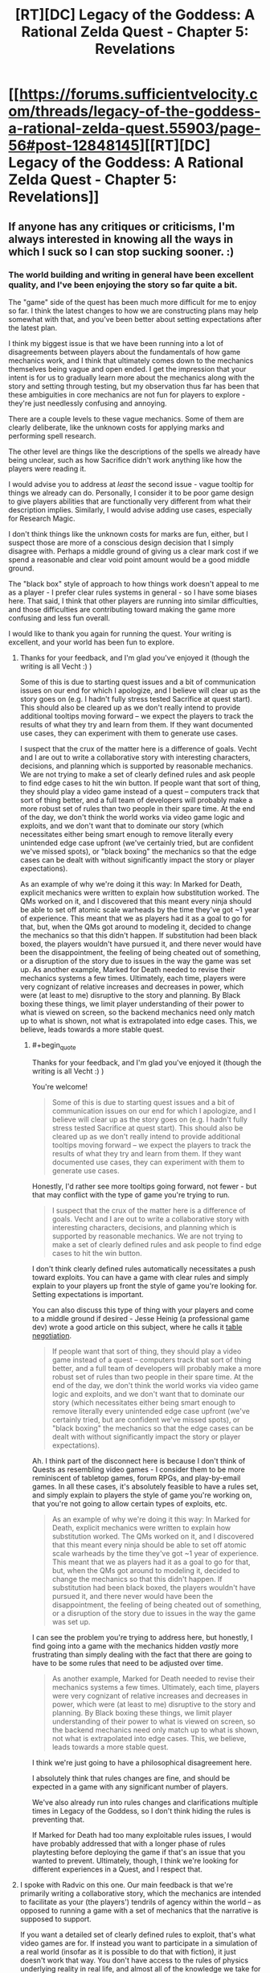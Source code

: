 #+TITLE: [RT][DC] Legacy of the Goddess: A Rational Zelda Quest - Chapter 5: Revelations

* [[https://forums.sufficientvelocity.com/threads/legacy-of-the-goddess-a-rational-zelda-quest.55903/page-56#post-12848145][[RT][DC] Legacy of the Goddess: A Rational Zelda Quest - Chapter 5: Revelations]]
:PROPERTIES:
:Author: -Vecht-
:Score: 27
:DateUnix: 1565148966.0
:END:

** If anyone has any critiques or criticisms, I'm always interested in knowing all the ways in which I suck so I can stop sucking sooner. :)
:PROPERTIES:
:Author: -Vecht-
:Score: 6
:DateUnix: 1565225232.0
:END:

*** The world building and writing in general have been excellent quality, and I've been enjoying the story so far quite a bit.

The "game" side of the quest has been much more difficult for me to enjoy so far. I think the latest changes to how we are constructing plans may help somewhat with that, and you've been better about setting expectations after the latest plan.

I think my biggest issue is that we have been running into a lot of disagreements between players about the fundamentals of how game mechanics work, and I think that ultimately comes down to the mechanics themselves being vague and open ended. I get the impression that your intent is for us to gradually learn more about the mechanics along with the story and setting through testing, but my observation thus far has been that these ambiguities in core mechanics are not fun for players to explore - they're just needlessly confusing and annoying.

There are a couple levels to these vague mechanics. Some of them are clearly deliberate, like the unknown costs for applying marks and performing spell research.

The other level are things like the descriptions of the spells we already have being unclear, such as how Sacrifice didn't work anything like how the players were reading it.

I would advise you to address at /least/ the second issue - vague tooltip for things we already can do. Personally, I consider it to be poor game design to give players abilities that are functionally very different from what their description implies. Similarly, I would advise adding use cases, especially for Research Magic.

I don't think things like the unknown costs for marks are fun, either, but I suspect those are more of a conscious design decision that I simply disagree with. Perhaps a middle ground of giving us a clear mark cost if we spend a reasonable and clear void point amount would be a good middle ground.

The "black box" style of approach to how things work doesn't appeal to me as a player - I prefer clear rules systems in general - so I have some biases here. That said, I think that other players are running into similar difficulties, and those difficulties are contributing toward making the game more confusing and less fun overall.

I would like to thank you again for running the quest. Your writing is excellent, and your world has been fun to explore.
:PROPERTIES:
:Author: Salaris
:Score: 5
:DateUnix: 1565232303.0
:END:

**** Thanks for your feedback, and I'm glad you've enjoyed it (though the writing is all Vecht :) )

Some of this is due to starting quest issues and a bit of communication issues on our end for which I apologize, and I believe will clear up as the story goes on (e.g. I hadn't fully stress tested Sacrifice at quest start). This should also be cleared up as we don't really intend to provide additional tooltips moving forward -- we expect the players to track the results of what they try and learn from them. If they want documented use cases, they can experiment with them to generate use cases.

I suspect that the crux of the matter here is a difference of goals. Vecht and I are out to write a collaborative story with interesting characters, decisions, and planning which is supported by reasonable mechanics. We are not trying to make a set of clearly defined rules and ask people to find edge cases to hit the win button. If people want that sort of thing, they should play a video game instead of a quest -- computers track that sort of thing better, and a full team of developers will probably make a more robust set of rules than two people in their spare time. At the end of the day, we don't think the world works via video game logic and exploits, and we don't want that to dominate our story (which necessitates either being smart enough to remove literally every unintended edge case upfront (we've certainly tried, but are confident we've missed spots), or "black boxing" the mechanics so that the edge cases can be dealt with without significantly impact the story or player expectations).

As an example of why we're doing it this way: In Marked for Death, explicit mechanics were written to explain how substitution worked. The QMs worked on it, and I discovered that this meant every ninja should be able to set off atomic scale warheads by the time they've got ~1 year of experience. This meant that we as players had it as a goal to go for that, but, when the QMs got around to modeling it, decided to change the mechanics so that this didn't happen. If substitution had been black boxed, the players wouldn't have pursued it, and there never would have been the disappointment, the feeling of being cheated out of something, or a disruption of the story due to issues in the way the game was set up. As another example, Marked for Death needed to revise their mechanics systems a few times. Ultimately, each time, players were very cognizant of relative increases and decreases in power, which were (at least to me) disruptive to the story and planning. By Black boxing these things, we limit player understanding of their power to what is viewed on screen, so the backend mechanics need only match up to what is shown, not what is extrapolated into edge cases. This, we believe, leads towards a more stable quest.
:PROPERTIES:
:Author: Radvic
:Score: 4
:DateUnix: 1565324101.0
:END:

***** #+begin_quote
  Thanks for your feedback, and I'm glad you've enjoyed it (though the writing is all Vecht :) )
#+end_quote

You're welcome!

#+begin_quote
  Some of this is due to starting quest issues and a bit of communication issues on our end for which I apologize, and I believe will clear up as the story goes on (e.g. I hadn't fully stress tested Sacrifice at quest start). This should also be cleared up as we don't really intend to provide additional tooltips moving forward -- we expect the players to track the results of what they try and learn from them. If they want documented use cases, they can experiment with them to generate use cases.
#+end_quote

Honestly, I'd rather see more tooltips going forward, not fewer - but that may conflict with the type of game you're trying to run.

#+begin_quote
  I suspect that the crux of the matter here is a difference of goals. Vecht and I are out to write a collaborative story with interesting characters, decisions, and planning which is supported by reasonable mechanics. We are not trying to make a set of clearly defined rules and ask people to find edge cases to hit the win button.
#+end_quote

I don't think clearly defined rules automatically necessitates a push toward exploits. You can have a game with clear rules and simply explain to your players up front the style of game you're looking for. Setting expectations is important.

You can also discuss this type of thing with your players and come to a middle ground if desired - Jesse Heinig (a professional game dev) wrote a good article on this subject, where he calls it [[https://trekhead.livejournal.com/92619.html][table negotiation]].

#+begin_quote
  If people want that sort of thing, they should play a video game instead of a quest -- computers track that sort of thing better, and a full team of developers will probably make a more robust set of rules than two people in their spare time. At the end of the day, we don't think the world works via video game logic and exploits, and we don't want that to dominate our story (which necessitates either being smart enough to remove literally every unintended edge case upfront (we've certainly tried, but are confident we've missed spots), or "black boxing" the mechanics so that the edge cases can be dealt with without significantly impact the story or player expectations).
#+end_quote

Ah. I think part of the disconnect here is because I don't think of Quests as resembling video games - I consider them to be more reminiscent of tabletop games, forum RPGs, and play-by-email games. In all these cases, it's absolutely feasible to have a rules set, and simply explain to players the style of game you're working on, that you're not going to allow certain types of exploits, etc.

#+begin_quote
  As an example of why we're doing it this way: In Marked for Death, explicit mechanics were written to explain how substitution worked. The QMs worked on it, and I discovered that this meant every ninja should be able to set off atomic scale warheads by the time they've got ~1 year of experience. This meant that we as players had it as a goal to go for that, but, when the QMs got around to modeling it, decided to change the mechanics so that this didn't happen. If substitution had been black boxed, the players wouldn't have pursued it, and there never would have been the disappointment, the feeling of being cheated out of something, or a disruption of the story due to issues in the way the game was set up.
#+end_quote

I can see the problem you're trying to address here, but honestly, I find going into a game with the mechanics hidden /vastly/ more frustrating than simply dealing with the fact that there are going to have to be some rules that need to be adjusted over time.

#+begin_quote
  As another example, Marked for Death needed to revise their mechanics systems a few times. Ultimately, each time, players were very cognizant of relative increases and decreases in power, which were (at least to me) disruptive to the story and planning. By Black boxing these things, we limit player understanding of their power to what is viewed on screen, so the backend mechanics need only match up to what is shown, not what is extrapolated into edge cases. This, we believe, leads towards a more stable quest.
#+end_quote

I think we're just going to have a philosophical disagreement here.

I absolutely think that rules changes are fine, and should be expected in a game with any significant number of players.

We've also already run into rules changes and clarifications multiple times in Legacy of the Goddess, so I don't think hiding the rules is preventing that.

If Marked for Death had too many exploitable rules issues, I would have probably addressed that with a longer phase of rules playtesting before deploying the game if that's an issue that you wanted to prevent. Ultimately, though, I think we're looking for different experiences in a Quest, and I respect that.
:PROPERTIES:
:Author: Salaris
:Score: 1
:DateUnix: 1565325787.0
:END:


**** I spoke with Radvic on this one. Our main feedback is that we're primarily writing a collaborative story, which the mechanics are intended to facilitate as your (the players') tendrils of agency within the world -- as opposed to running a game with a set of mechanics that the narrative is supposed to support.

If you want a detailed set of clearly defined rules to exploit, that's what video games are for. If instead you want to participate in a simulation of a real world (insofar as it is possible to do that with fiction), it just doesn't work that way. You don't have access to the rules of physics underlying reality in real life, and almost all of the knowledge we take for granted has been earned through centuries of extremely intelligent people bashing their heads against a natural world that is wholly unmoved by their frustration. That isn't to say we want you to be frustrated, or that we're expecting that level of commitment to unearthing hidden secrets; only that you're going to have to work a lot harder than you have been if you want to be rewarded with deeper knowledge of how magic works.

To be fair, the first infopost says explicitly at the very top: "Note: just as you do not have explicit access to the mechanics which govern real life, you will not have explicit access to the mechanics which govern events in the story -- you will need to determine what works, what doesn't, and how to improve based on your own experimentation, progress, and ingenuity." I'll grant that we could probably be clearer on this front so as to avoid misunderstandings and frustration. Some of this is on us. But to be fair, I've said as much on multiple occasions (which you yourself have correctly pointed out in thread).

I think most of this might be bourne from some kind of perception on some of the players' part that the world is much more shallow than it actually is, coupled with a general aversion to being openly /wrong/ about things when there is so much uncertainty -- that is, judging by a few responses I've seen in the thread. It certainly isn't the case across the board. One or two players have made extremely accurate and astute observations in theorycrafting posts (even if most of the same theorycrafting has been wrong -- which is to be expected). I'm not sure what else I can say on that front besides "no -- there's a reason it took me and Radvic over 2 years of working on and off behind the scenes before I was comfortable starting the quest."

Additionally: while we certainly don't /not/ want our players to have fun, ensuring every possible method of interaction with the quest is fun isn't exactly on the top of our priorities. We /absolutely do want/ player interaction to be deeply rewarding and engaging. But that's only going to happen if you actually engage with the story on a deeper level, rather than dragging your heels and expecting spoon-fed results from pulling the mechanics levers in the right way. I half-expect to get downvoted for saying this, but I'm not going to own the mistakes of my players if they believe they can interact with the story in a shallow and confused fashion and expect anything but shallow and confusing results in response. Think of it this way. If I gave you a budget of $10k and said "go figure out the fliglebloog effect from the gargablag artifact which you only know about from a description in a story that might not even be based on anything real," how much progress are you going to make on that?

With Research Magic in particular, you (the players) have thus far chose to spend your limited VP in very shallow ways (that is, directing Fi to research something out of folklore and legend and giving her a small, fixed budget). As has been communicated (and again, perhaps this should have been made clearer), Fi isn't going to be able to make much progress on research without (1) a /really/ solid idea of how the magic is supposed to work, including its mechanisms of action and limitations, or (2) a working example to draw from. A lot of stuff just isn't going to be possible -- and further, the players haven't seem to even acknowledge that fact despite me saying so on multiple occasions. Direct quote shortly after Chapter 3: "Oh also, some of those legends Zelda referenced may or may not be pure bunk. Or they might all contain the barest nuggets of truth. Or they could all just be fanciful stories and scary tales. Or maybe I just want to screw with you and you should disregard this message. Or maybe it's all 100% real. Who knows." I think there's even been an IC response from Fi (though I might be confusing things) to the effect of saying that any VP spent on research isn't guaranteed to result in anything at all.

The ability is there, and you may use it. That doesn't mean you have to, or that you're expected to, or that you'll need to right away if you want to make progress. Ultimately, figuring all this out is up to you (the players).

All that said, I want to thank you for your honest and open feedback. Unless it isn't absolutely clear: both I and Radvic are heavily committed to making this quest a rewarding and engaging experience for our players, and we care very much about fixing and addressing problems that crop up. We've talked about these issues and if nothing else we'll certainly keep them in mind as we move forward.
:PROPERTIES:
:Author: -Vecht-
:Score: 4
:DateUnix: 1565324275.0
:END:

***** #+begin_quote
  I spoke with Radvic on this one. Our main feedback is that we're primarily writing a collaborative story, which the mechanics are intended to facilitate as your (the players') tendrils of agency within the world -- as opposed to running a game with a set of mechanics that the narrative is supposed to support.
#+end_quote

I think the difficulty here is that we're having trouble understanding how our own means of interaction with the world work. This is getting somewhat clearer over time, though.

#+begin_quote
  If you want a detailed set of clearly defined rules to exploit, that's what video games are for. If instead you want to participate in a simulation of a real world (insofar as it is possible to do that with fiction), it just doesn't work that way. You don't have access to the rules of physics underlying reality in real life, and almost all of the knowledge we take for granted has been earned through centuries of extremely intelligent people bashing their heads against a natural world that is wholly unmoved by their frustration.
#+end_quote

I think you're operating under a false premise here - I'm not looking for playing something that's automated like a video game. I'm used to quests being structured more like a tabletop game, with relatively clear rules and mechanics, at least for the things players are capable of doing.

A more minimalist approach is fine, even if it's not to my personal tastes. The thing I'm having difficulty with is when we're presented with information that looks like gameplay rules (e.g. spell descriptions), but that information is unclear or unreliable.

#+begin_quote
  That isn't to say we want you to be frustrated, or that we're expecting that level of commitment to unearthing hidden secrets; only that you're going to have to work a lot harder than you have been if you want to be rewarded with deeper knowledge of how magic works.
#+end_quote

I'm all about exploring how magic works, and I do a ton of exploring that when I'm running games or writing books. The problem that I'm running into isn't that it's difficult to learn about the intricate details of magic.

I'm struggling with the fact that the rules on "how to use Research Magic" are unclear.

For example, for a LARP that I run, spell research requests come in with a specific template. This includes things like the name of the spell, the expected mana cost, the expected function, how the research is being performed, the types of magic it uses, etc. That's the type of thing I'd like the QMs to be clear about: How do we play your game?

#+begin_quote
  To be fair, the first infopost says explicitly at the very top: "Note: just as you do not have explicit access to the mechanics which govern real life, you will not have explicit access to the mechanics which govern events in the story -- you will need to determine what works, what doesn't, and how to improve based on your own experimentation, progress, and ingenuity." I'll grant that we could probably be clearer on this front so as to avoid misunderstandings and frustration. Some of this is on us. But to be fair, I've said as much on multiple occasions (which you yourself have correctly pointed out in thread).
#+end_quote

Absolutely. I get what you're going for here - I just think that there's a distinction between being vague about things like in-world physics and being vague about things like how to format posts, requests, etc. in the format that you want.

Basically, I'd like for you to give us some templates for things like how you'd want action plans to be structured, how to utilize each individual spell, etc.

#+begin_quote
  I think most of this might be bourne from some kind of perception on some of the players' part that the world is much more shallow than it actually is, coupled with a general aversion to being openly wrong about things when there is so much uncertainty -- that is, judging by a few responses I've seen in the thread.
#+end_quote

I haven't been having any issues with thinking that the world is shallow, personally, or anything along those lines. The depth of the setting seems very solid. My problems come with from how player interaction with the game works, not the setting.

#+begin_quote
  I half-expect to get downvoted for saying this, but I'm not going to own the mistakes of my players if they believe they can interact with the story in a shallow and confused fashion and expect anything but shallow and confusing results in response. Think of it this way. If I gave you a budget of $10k and said "go figure out the fliglebloog effect from the gargablag artifact," how much progress are you going to make on that?
#+end_quote

In my opinion, this is a game design issue, not a player issue.

If you're repeatedly seeing players interacting with the game in ways that don't make sense to you - for example, making vague statements like "go figure out the fliglebloog effect from the gargablag artifact", then there need to be instructions on what your /expected/ posts look like.

We also have some conflicting design elements:

- There are a lot of things that feel like they /need/ to be addressed quickly.
- You seem to want more detail than we've been giving.
- The two points above conflict with the fact that we have a very low (200) word count maximum.
- The end result is fractured sentences and hard-to-read instructions.

I've attempted to guess what you're looking for and write things out in a clearer way, but while I do appreciate you saying things like "Salaris is closer to the mark" on spell research, that's still extremely open-ended. What elements of my research suggestion are what you were looking for? What aren't? What would be helpful for you as a QM for us to include?

That kind of information should be in the spell descriptions, too, not something that people are going to have to dig through a bunch of posts to find information on. Putting it right in the ability descriptions helps new players that might catch up by checking things in Reader Mode, as well as existing players who may not catch every single reply, etc.

#+begin_quote
  With Research Magic in particular, you (the players) have thus far chose to spend your limited VP in very shallow ways (that is, directing Fi to research something out of folklore and legend and giving her a small, fixed budget). As has been communicated (and again, perhaps this should have been made clearer), Fi isn't going to be able to make much progress on research without (1) a really solid idea of how the magic is supposed to work, including its mechanisms of action and limitations, or (2) a working example to draw from. A lot of stuff just isn't going to be possible -- and further, the players haven't seem to even acknowledge that fact despite me saying so on multiple occasions.
#+end_quote

I've been trying to clarify this to the players myself (as you've seen), but it would be much clearer and more meaningful if you laid out instructions on how exactly you expect the ability to be used.

#+begin_quote
  Direct quote shortly after Chapter 3: "Oh also, some of those legends Zelda referenced may or may not be pure bunk. Or they might all contain the barest nuggets of truth. Or they could all just be fanciful stories and scary tales.
#+end_quote

I think the players as a whole understand this part, we're just spending VP to try to figure out more details. I've personally pushed for gathering more physical items through things like the Order of Sages, that just hasn't actually made it into a winning plan yet.

#+begin_quote
  Or maybe I just want to screw with you and you should disregard this message. Or maybe it's all 100% real. Who knows.
#+end_quote

This kind of attitude makes it very hard to get excited about playing, honestly.

#+begin_quote
  I think there's even been an IC response from Fi (though I might be confusing things) to the effect of saying that any VP spent on research isn't guaranteed to result in anything at all.
#+end_quote

Yeah, we know that, but there are differing opinions in the player base on how to approach that issue. Some people want to go with the bare minimum VP spend and assume that spending any VP at all will get us an answer on if something is viable. Some people feel like a higher investment is more likely to get us usable data, but with disagreements on what a viable VP range would be. Others think we should just be saving our VP for marks, or waiting until we get physical items to study, etc.
:PROPERTIES:
:Author: Salaris
:Score: 1
:DateUnix: 1565328537.0
:END:

****** #+begin_quote
  This kind of attitude makes it very hard to get excited about playing, honestly.
#+end_quote

Apologies; not my intent. I enjoy poking and prodding people playfully at times. I recognize it's easy for that to be misinterpreted. This particular instance was more or less copying something I said from the discord (which is a more relaxed and casual atmosphere with people who I've been interacting with for years via MfD).
:PROPERTIES:
:Author: -Vecht-
:Score: 2
:DateUnix: 1565329712.0
:END:

******* #+begin_quote
  Apologies; not my intent. I enjoy poking and prodding people playfully at times. I recognize it's easy for that to be misinterpreted. This particular instance was more or less copying something I said from the discord (which is a more relaxed and casual atmosphere with people who I've been interacting with for years via MfD).
#+end_quote

That's fair, and I apologize if I'm overreacting. I've had some bad experiences with game masters that have enjoyed screwing with their players (in hostile/adversarial ways), and I may react overly strongly to things that come across that way. Tone is tricky to relay on the internet, and I'll try to give you the benefit of the doubt more.
:PROPERTIES:
:Author: Salaris
:Score: 1
:DateUnix: 1565330762.0
:END:


****** #+begin_quote
  In my opinion, this is a game design issue, not a player issue.

  If you're repeatedly seeing players interacting with the game in ways that don't make sense to you - for example, making vague statements like "go figure out the fliglebloog effect from the gargablag artifact", then there need to be instructions on what your expected posts look like.

  We also have some conflicting design elements:

  There are a lot of things that feel like they need to be addressed quickly. You seem to want more detail than we've been giving. The two points above conflict with the fact that we have a very low (200) word count maximum. The end result is fractured sentences and hard-to-read instructions. I've attempted to guess what you're looking for and write things out in a clearer way, but while I do appreciate you saying things like "Salaris is closer to the mark" on spell research, that's still extremely open-ended. What elements of my research suggestion are what you were looking for? What aren't? What would be helpful for you as a QM for us to include?

  That kind of information should be in the spell descriptions, too, not something that people are going to have to dig through a bunch of posts to find information on. Putting it right in the ability descriptions helps new players that might catch up by checking things in Reader Mode, as well as existing players who may not catch every single reply, etc.
#+end_quote

I'm going to fall back on what I've stated previously. It simply isn't the case that I intend to give players an easy and intuitive channel to do research. The real world doesn't work like that. The fact that this is ostensibly "a game" does not mean I am bound by having to follow anything that looks like "proper game design."

I intend for players to figure this out the hard way (including what types of approaches are more fruitful and which are less so). And when/if they make progress I expect it will be appropriately rewarding. I also appreciate it might be frustrating working with an open-ended system like this, and appreciate you may rightly judge it to be "poor game design." I even appreciate that you might not want to participate in the process. But none of that changes my perspective on the issue.
:PROPERTIES:
:Author: -Vecht-
:Score: 1
:DateUnix: 1565329512.0
:END:

******* #+begin_quote
  I'm going to fall back on what I've stated previously. It simply isn't the case that I intend to give players an easy and intuitive channel to do research. The real world doesn't work like that. The fact that this is ostensibly "a game" does not mean I am bound by having to follow anything that looks like "proper game design."
#+end_quote

I understand that you're trying to go for something that more closely resembles the real world, but I still think that should mean the problems with magic research should come from difficulties that are encountered on the in-character side.

I can get there being ambiguities about how much it helps to have things like example spells, or physical examples of a magic type to study, or whatever. My problem lies with there being ambiguities about what we're supposed to include in a post. In-character difficulties are great. Meta-game difficulties because we don't know what you want in a post are just frustrating.

#+begin_quote
  I intend for players to figure this out the hard way (including what types of approaches are more fruitful and which are less so). And when/if they make progress I expect it will be appropriately rewarding. I also appreciate it might be frustrating working with an open-ended system like this, and appreciate you may rightly judge it to be "poor game design." I even appreciate that you might not want to participate in the process. But none of that changes my perspective on the issue.
#+end_quote

I honestly might just have to bow out at some point, then. I don't really want to, because I respect your writing and the world itself, but dealing with problems on the level of "How do I format a magic research post?" is extremely frustrating.

I don't think there's anything to be gained on the player side or the QM side from having formatting a post be part of the challenge of the game.
:PROPERTIES:
:Author: Salaris
:Score: 1
:DateUnix: 1565331358.0
:END:

******** #+begin_quote
  My problem lies with there being ambiguities about what we're supposed to include in a post
#+end_quote

I've said this before in other contexts, but it's just as applicable here: there are no magic answers. We aren't looking for you to guess our passwords. There simply isn't any predefined way you're "supposed" to do this.

We know roughly what magic can and cannot do (though there may be patches or holes in our own understanding of the system). All we're "looking for" is observing how players approach the problem and then conveying what we believe the results of the efforts to be.

#+begin_quote
  I don't think there's anything to be gained on the player side or the QM side from having formatting a post be part of the challenge of the game.
#+end_quote

The details of formatting aren't and haven't ever been an issue. What I'm trying to get at is that there's a large gap between the space you're pointing towards with your formatting proposals and a one-line bullet point saying "put 10 VP towards researching the Lens of Truth effect." So far, what's been put into plans is the latter.

Correct me if I'm wrong, but it seems to me that most of your gripe has been in frustration stemming from trying and failing to convince other players to do it differently. But what you're asking for (detailed guidelines on how to present research directives) is at odds with how we intend research to be done, full stop. It might serve the purpose of allowing you to sidestep the frustration by holding it up and saying "see? QM says do it this way", but that doesn't mean it is the only solution, or even necessarily a good one.

There's a larger set of issues this touches on, pertaining to navigating coordination issues with other players given the quest constraints in particular and forum-style communication in general. I presently don't think it's worth getting into that, as I'm hopeful most of the roughness will clear up with time, and also with better constraints on plans.
:PROPERTIES:
:Author: -Vecht-
:Score: 1
:DateUnix: 1565332956.0
:END:

********* #+begin_quote
  I've said this before in other contexts, but it's just as applicable here: there are no magic answers. We aren't looking for you to guess our passwords. There simply isn't any predefined way you're "supposed" to do this.
#+end_quote

It feels like you've decided some player approaches are "wrong", though, even if you don't have a "right" way. Perhaps that's just my perception.

#+begin_quote
  We know roughly what magic can and cannot do (though there may be patches or holes in our own understanding of the system). All we're "looking for" is observing how players approach the problem and then conveying what we believe the results of the efforts to be.
#+end_quote

I get that, but I do think clearer instructions and examples would go a long way toward facilitating that.

#+begin_quote
  The details of formatting aren't and haven't ever been an issue. What I'm trying to get at is that there's a large gap between the space you're pointing towards with your formatting proposals and a one-line bullet point saying "put 10 VP towards researching the Lens of Truth effect." So far, what's been put into plans is the latter.
#+end_quote

Sure, absolutely. I think the issue is that none of the players are clear on how close approaches like my own are to acceptable, or what the difference in effectiveness would be between one of my lower-detail plans and one of my higher detail ones.

I recognize that you seem to be of the opinion that players should try plans with varying degrees of complexity and see what happens, but that doesn't appear to be a natural play pattern with your player base.

#+begin_quote
  Correct me if I'm wrong, but it seems to me that most of your gripe has been in frustration stemming from trying and failing to convince other players to do it differently.
#+end_quote

No, that's incorrect. While I'd certainly like it if more people would vote for my plans, that's absolutely not the main issue here, as I see it.

My main problem is that we don't have a good idea of what you, as QMs, are looking for - and as a result, everyone is just shotgunning out submissions in their own personal styles.

When each chapter is posted, the main thing people are voting on in the aftermath is the plan of action. Formatting is, from a player standpoint, secondary to that - even if it's something that is, from a QM perspective, extremely relevant.

While we see that there are VP bonuses for things like brevity and clarity, we do not have large enough sample sizes to compare results across plans, nor do those point scores have clear enough breakdowns for us to currently understand /why/ those specific point values are being awarded. More clarity on that front might help improve this issue as well, at least in the long-term.

#+begin_quote
  But what you're asking for (detailed guidelines on how to present research directives) is at odds with how we intend research to be done, full stop. It might serve the purpose of allowing you to sidestep the frustration by holding it up and saying "see? QM says do it this way", but that doesn't mean it is the only solution, or even necessarily a good one.
#+end_quote

Okay. I think we're just going to disagree about this, and that's fine. It's ultimately your game, and I respect that you'll make decisions that are different from my own.

#+begin_quote
  There's a larger set of issues this touches on, pertaining to navigating coordination issues with other players given the quest constraints in particular and forum-style communication in general. I presently don't think it's worth getting into that, as I'm hopeful most of the roughness will clear up with time, and also with better constraints on plans.
#+end_quote

Fair enough.
:PROPERTIES:
:Author: Salaris
:Score: 1
:DateUnix: 1565334169.0
:END:

********** #+begin_quote
  It feels like you've decided some player approaches are "wrong", though, even if you don't have a "right" way. Perhaps that's just my perception
#+end_quote

Yes, that is correct. I don't have to know how to build a rocket engine to know that you don't start by building it out of wood, for example.

#+begin_quote
  My main problem is that we don't have a good idea of what you, as QMs, are looking for - and as a result, everyone is just shotgunning out submissions in their own personal styles.
#+end_quote

Again: There are no magic answers. There are no passwords to guess. There isn't anything we "want" you to do. There is the simulated world, which we simulate to the best of our ability, and then there is what you relay to us that you want to do in that world. We write the results of your actions. To attribute to us as QMs "want" for what you do as players is incorrect. When the world slaps you down, it isn't the QMs doing that or trying to send you a message. It's the result of the system we've set up, as best we figure. When the world rewards you for your actions, it isn't the QMs doing that or rewarding you for good play. It's the result of the system we've set up, as best we figure. When NPCs are hostile to your actions, it isn't the QMs doing that. It's the result of those actors acting according to their desires in the system we've set up, as best we figure.

There are no problems with whatever approach you take, be that a highly rigid and well-defined format for plans, or people "shotgunning" styles. We don't care (insofar as it isn't a headache to read and parse plans for us and other players -- we do care about that). They're all valid, and we're going to do the exact same thing: write the results of whatever it is you try and do within the world, according to how we believe the world should unfold. This includes research. This includes /absolutely everything/ you do.

You keep asking me for clarity. I don't know how much clearer I can be on this topic.
:PROPERTIES:
:Author: -Vecht-
:Score: 1
:DateUnix: 1565335023.0
:END:

*********** #+begin_quote
  To attribute to us as QMs "want" for what you do as players is incorrect. When the world slaps you down, it isn't the QMs doing that or trying to send you a message. It's the result of the system we've set up, as best we figure.
#+end_quote

Good luck ever convincing them of that. Obviously, any time anything bad happens it's because the QMs are giant meanies who are punishing the players. The idea of "following a simulation" is utterly foreign and you should expect to be semi-regularly accused of lying about that being your goal.
:PROPERTIES:
:Author: eaglejarl
:Score: 2
:DateUnix: 1565610862.0
:END:

************ ALL THE HUGS.

I am so sorry.
:PROPERTIES:
:Author: -Vecht-
:Score: 2
:DateUnix: 1565614708.0
:END:


*********** #+begin_quote
  To attribute to us as QMs "want" for what you do as players is incorrect. When the world slaps you down, it isn't the QMs doing that or trying to send you a message. It's the result of the system we've set up, as best we figure.
#+end_quote

I get what you're trying to say here, but the QMs are the ones who set up the start conditions, the variables for the simulation, the mechanics for things like the magic system etc.

I don't know exactly what you're doing under the hood (which is, of course, by design), but certain factors are always going to come down to the people writing the story.

To give you an example, Fi telling Zelda that Hylea is dead was a decision on the QM side, not a simulation. That's an area where player phrasing and formatting was relevant - if players had a better idea of how specific of detail we were supposed to give Fi in her communications with Zelda, it's likely we would have told her /not/ to approach the conversation from that standpoint. From a player perspective, that type of thing is extremely relevant.

#+begin_quote
  When the world rewards you for your actions, it isn't the QMs doing that or rewarding you for good play. It's the result of the system we've set up, as best we figure.
#+end_quote

The VP rewards/planning incentives are direct rewards from the QMs for how we write our plans, though.

#+begin_quote
  When NPCs are hostile to your actions, it isn't the QMs doing that. It's the result of those actors acting according to their desires in the system we've set up, as best we figure.
#+end_quote

QMs are still writing those NPCs, though. I don't think there's any way for QMs to be completely dispassionate executors of the simulation (nor do I think that would be a good idea even if it was possible).

I apologize if I'm coming across as needlessly contrary here, but I don't agree with your assessments about a lot of this.

#+begin_quote
  You keep asking me for clarity. I don't know how much clearer I can be on this topic.
#+end_quote

I believe I understand your philosophy a bit better now, it's just very different from my own, which poses challenges to my ability to participate in your game effectively. I will do my best to try to adapt to your style, and if I can't, I'll bow out as gracefully as possible.

Thank you again for taking the time to write these replies, as well as to run the game. I appreciate your time, and I hope understand that my detailed replies are due to my own interest and respect for your work, even if I have disagreements with you about certain elements of the game.
:PROPERTIES:
:Author: Salaris
:Score: 1
:DateUnix: 1565336752.0
:END:


********** #+begin_quote
  While we see that there are VP bonuses for things like brevity and clarity, we do not have large enough sample sizes to compare results across plans, nor do those point scores have clear enough breakdowns for us to currently understand why those specific point values are being awarded. More clarity on that front might help improve this issue as well, at least in the long-term.
#+end_quote

FWIW no one has asked after that information. I'm happy to provide it. We break it down every time and try and judge it as fairly and impartially as we can.
:PROPERTIES:
:Author: -Vecht-
:Score: 1
:DateUnix: 1565335490.0
:END:

*********** #+begin_quote
  FWIW no one has asked after that information. I'm happy to provide it. We break it down every time and try and judge it as fairly and impartially as we can.
#+end_quote

I am officially asking for that information for whenever you write the next chapter, then, as well as any previous breakdowns you'd like to provide.
:PROPERTIES:
:Author: Salaris
:Score: 1
:DateUnix: 1565336121.0
:END:

************ Please remind me in-thread after the next chapter is posted. I can't commit to remembering to do so otherwise.
:PROPERTIES:
:Author: -Vecht-
:Score: 2
:DateUnix: 1565336347.0
:END:

************* Understood, thank you.
:PROPERTIES:
:Author: Salaris
:Score: 1
:DateUnix: 1565336773.0
:END:


****** #+begin_quote
  We also have some conflicting design elements:

  There are a lot of things that feel like they need to be addressed quickly. You seem to want more detail than we've been giving. The two points above conflict with the fact that we have a very low (200) word count maximum. The end result is fractured sentences and hard-to-read instructions.
#+end_quote

I'm willing to up the word count limits, or try some other constraints. I'll discuss it with Radvic. The other thing we're trying to ensure is that people can interact with the quest without demanding too much from them in having to read through and parse megaplans with tons of multilayered bullet points. That just isn't fun for anyone. The ideal solution would be if players could /just not/, but for various reasons that doesn't work.
:PROPERTIES:
:Author: -Vecht-
:Score: 1
:DateUnix: 1565330060.0
:END:

******* #+begin_quote
  I'm willing to up the word count limits, or try some other constraints. I'll discuss it with Radvic. The other thing we're trying to ensure is that people can interact with the quest without demanding too much from them in having to read through and parse megaplans with tons of multilayered bullet points. That just isn't fun for anyone. The ideal solution would be if players could just not, but for various reasons that doesn't work.
#+end_quote

I think it might be more possible to get players to cut down their plan scope if we had clearer time allocations for specific tasks, like:

- Talk to a person at the castle: x hours
- Talk to someone elsewhere: x hours
- Travel to another location: x days
- Research a spell: x hours
- Assign people to a task: x hours
- Write a letter: x hours
- Cast a spell: x hours
- Etc.

That way, a plan that contains four bullet points would take up the same amount of in-world time as two plans that each have two of the bullet points, but with greater detail.

Alternatively, give us a limited number of "action points" or "time units" per turn and have specific types of actions take up a set number of action points or action points. This would be forcing the issue more, but it would also be the easiest way to get the kind of turns you want, imo.
:PROPERTIES:
:Author: Salaris
:Score: 1
:DateUnix: 1565330629.0
:END:


***** Continued reply:

#+begin_quote
  The ability is there, and you may use it. That doesn't mean you have to, or that you're expected to, or that you'll need to right away if you want to make progress. Ultimately, figuring all this out is up to you (the players).
#+end_quote

Since this is one of our primary mechanisms for exploring the game world as a whole, I think some out-of-game clarity on how the expected use would be very helpful.

To give you an example, I mean something like:

*Research Magic*

This allows you to attempt to research a spell. This has a variable cost, and chances of success are modified by the following factors:

- Direct experiences with the magic being used.
- Items that already possess the magic.
- Detailed records of previous uses of the magic.
- Similar magic being used as a foundation in the research process.

Research magic requests should include the following elements:

- Spell Name
- VP Used on Research
- Methods used for research.
- Examples used for spell research (e.g. items, existing spells, legends, etc.)
- Expected results of the spell.
- Expected VP cost for casting the spell.
- Expected restrictions on using the spell.
- Expected time to cast.

*Example spell:*

- *Name:* Lesser Mark of Transference
- *VP Used on Research:* 100
- *Methods of Research:* Utilizing your knowledge of the Mark of Transference spell, attempt to create a mark on Link that emulates the VP collection function of the Mark of Transference, but without duplicating any of the other functionality of the original spell.
- *Examples for Research*: This is a reduced version of the existing Mark of Transference spell.
- *Expected Results for Spell*: If successful, this will create a limited-effect version of a Mark of Transference that collects VP based on the target's level of activity. It will also serve as a foundation that can later be upgraded to a full Mark of Transference spell. It has none of the other functions of a full Mark of Transference.
- *Expected VP Cost for Casting:* Variable by target, based on a portion of the cost of a full Mark of Transference. Due to significantly reduced functionality, expected cost is 25% of the cost of a "full" Mark.
- *Expected Restrictions*: This spell requires the consent of the target, just like a full Mark of Transference.
- *Expected Time to Cast*: 25% of the time of casting a Mark of Transference on the same target.

I'm not saying you should use my description - this is simply an example of the type of thing I think players would find useful. Please, give us examples like this.

#+begin_quote
  All that said, I want to thank you for your honest and open feedback. Unless it isn't absolutely clear: both I and Radvic are heavily committed to making this quest a rewarding and engaging experience for our players, and we care very much about fixing and addressing problems that crop up. We've talked about these issues and if nothing else we'll certainly keep them in mind as we move forward.
#+end_quote

Thank you. I appreciate the game, as well as the time you've taken for the detailed reply.
:PROPERTIES:
:Author: Salaris
:Score: 1
:DateUnix: 1565328546.0
:END:
